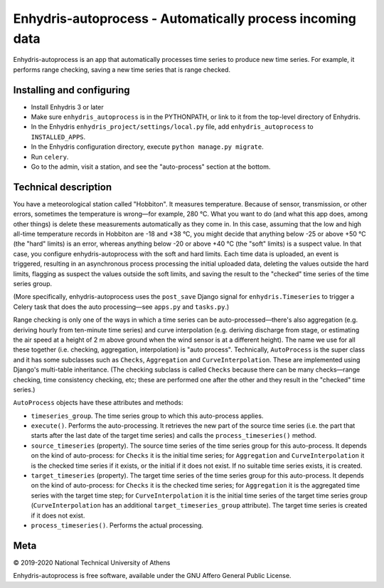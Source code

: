 ==========================================================
Enhydris-autoprocess - Automatically process incoming data
==========================================================

.. image:: https://travis-ci.org/openmeteo/enhydris-autoprocess.svg?branch=master
    :alt: Build button
    :target: https://travis-ci.org/openmeteo/enhydris-autoprocess

.. image:: https://codecov.io/github/openmeteo/enhydris-autoprocess/coverage.svg?branch=master
    :alt: Coverage
    :target: https://codecov.io/gh/openmeteo/enhydris-autoprocess

Enhydris-autoprocess is an app that automatically processes time series
to produce new time series. For example, it performs range checking,
saving a new time series that is range checked.

Installing and configuring
==========================

- Install Enhydris 3 or later

- Make sure ``enhydris_autoprocess`` is in the PYTHONPATH, or link to it
  from the top-level directory of Enhydris.

- In the Enhydris ``enhydris_project/settings/local.py`` file, add
  ``enhydris_autoprocess`` to ``INSTALLED_APPS``.

- In the Enhydris configuration directory, execute ``python manage.py
  migrate``.

- Run ``celery``.

- Go to the admin, visit a station, and see the "auto-process" section
  at the bottom.

Technical description
=====================

You have a meteorological station called "Hobbiton". It measures
temperature. Because of sensor, transmission, or other errors,
sometimes the temperature is wrong—for example, 280 °C. What you want
to do (and what this app does, among other things) is delete these
measurements automatically as they come in. In this case, assuming
that the low and high all-time temperature records in Hobbiton are -18
and +38 °C, you might decide that anything below -25 or above +50 °C
(the "hard" limits) is an error, whereas anything below -20 or above
+40 °C (the "soft" limits) is a suspect value. In that case, you
configure enhydris-autoprocess with the soft and hard limits. Each
time data is uploaded, an event is triggered, resulting in an
asynchronous process processing the initial uploaded data, deleting the
values outside the hard limits, flagging as suspect the values outside
the soft limits, and saving the result to the "checked" time series of
the time series group.

(More specifically, enhydris-autoprocess uses the ``post_save`` Django
signal for ``enhydris.Timeseries`` to trigger a Celery task that does
the auto processing—see ``apps.py`` and ``tasks.py``.)

Range checking is only one of the ways in which a time series can be
auto-processed—there's also aggregation (e.g. deriving hourly from
ten-minute time series) and curve interpolation (e.g. deriving
discharge from stage, or estimating the air speed at a height of 2 m
above ground when the wind sensor is at a different height). The name
we use for all these together (i.e. checking, aggregation,
interpolation) is "auto process". Technically, ``AutoProcess`` is the
super class and it has some subclasses such as ``Checks``,
``Aggregation`` and ``CurveInterpolation``. These are implemented
using Django's multi-table inheritance. (The checking subclass is
called ``Checks`` because there can be many checks—range checking,
time consistency checking, etc; these are performed one after the
other and they result in the "checked" time series.)

``AutoProcess`` objects have these attributes and methods:

- ``timeseries_group``. The time series group to which this
  auto-process applies.
- ``execute()``. Performs the auto-processing. It retrieves the new
  part of the source time series (i.e. the part that starts after the
  last date of the target time series) and calls the
  ``process_timeseries()`` method.
- ``source_timeseries`` (property). The source time series of the time
  series group for this auto-process. It depends on the kind of
  auto-process: for ``Checks`` it is the initial time series; for
  ``Aggregation`` and ``CurveInterpolation`` it is the checked time
  series if it exists, or the initial if it does not exist. If no
  suitable time series exists, it is created.
- ``target_timeseries`` (property). The target time series of the time
  series group for this auto-process. It depends on the kind of
  auto-process: for ``Checks`` it is the checked time series; for
  ``Aggregation`` it is the aggregated time series with the
  target time step; for ``CurveInterpolation`` it is the initial
  time series of the target time series group (``CurveInterpolation``
  has an additional ``target_timeseries_group`` attribute). The target
  time series is created if it does not exist.
- ``process_timeseries()``. Performs the actual processing.

Meta
====

© 2019-2020 National Technical University of Athens

Enhydris-autoprocess is free software, available under the GNU Affero
General Public License.
